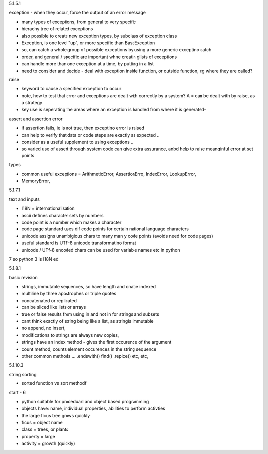 5.1.5.1

exception - when they occur, force the output of an error message

* many types of exceptions, from general to very specific
* hierachy tree of related exceptions
* also possible to create new exception types, by subclass of exception class
* Exception, is one level "up", or more specific than BaseException
* so, can catch a whole group of possible exceptions by using a more generic exceptino catch
* order, and general / specific are important whne creatin glists of exceptions
* can handle more than one exception at a time, by putting in a list
* need to consider and decide - deal with exception inside function, or outside function, eg where they are called?

raise

* keyword to cause a specified exception to occur
* note, how to test that error and exceptions are dealt with correctly by a system? A = can be dealt with by raise, as a strategy
* key use is seperating the areas where an exception is handled from where it is generated- 

assert and assertion error

* if assertion fails, ie is not true, then exceptino error is raised
* can help to verify that data or code steps are exactly as expected ..
* consider as a useful supplement to using exceptions ...
* so varied use of assert through system code can give extra assurance, anbd help to raise meanginful error at set points

types

* common useful exceptions = ArithmeticError, AssertionErro, IndexError, LookupError, 
* MemoryError, 

5.1.7.1

text and inputs

* I18N = internationalisation
* ascii defines character sets by numbers
* code point is a number which makes a character
* code page standard uses dif code points for certain national language characters
* unicode assigns unambigious chars to many man y code points (avoids need for code pages)
* useful standard is UTF-8 unicode transformatino format 
* unicode / UTf-8 encoded chars can be used for variable names etc in python
7 so python 3 is I18N ed

5.1.8.1

basic revision

* strings, immutable sequences, so have length and cnabe indexed
* multiline by three apostrophes or triple quotes
* concatenated or replicated
* can be sliced like lists or arrays
* true or false results from using in and not in for strings and subsets
* cant think exactly of string being like a list, as stringis immutable
* no append, no insert, 
* modifications to strings are always new copies, 
* strings have an index method - gives the first occurence of the argument
* count method, counts element occurences in the string sequence
* other common methods ...   .endswith()  find() .replce() etc, etc, 

5.1.10.3

string sorting

* sorted function vs sort methodf 

start - 6

* python suitable for proceduarl and object based programming 
* objects have: name, individual properties, abilities to perform activties
* the large ficus tree grows quickly
* ficus = object name
* class = trees, or plants
* property = large
* activity = growth (quickly)






